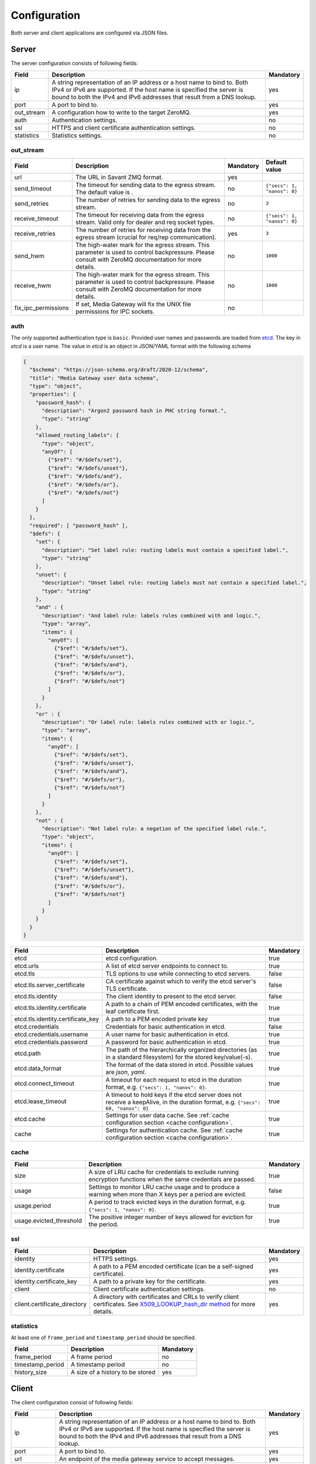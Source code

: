 Configuration
=============

Both server and client applications are configured via JSON files.

Server
------

The server configuration consists of following fields:

.. list-table::
    :header-rows: 1

    * - Field
      - Description
      - Mandatory
    * - ip
      - A string representation of an IP address or a host name to bind to. Both IPv4 or IPv6 are supported. If the host name is specified the server is bound to both the IPv4 and IPv6 addresses that result from a DNS lookup.
      - yes
    * - port
      - A port to bind to.
      - yes
    * - out_stream
      - A configuration how to write to the target ZeroMQ.
      - yes
    * - auth
      - Authentication settings.
      - no
    * - ssl
      - HTTPS and client certificate authentication settings.
      - no
    * - statistics
      - Statistics settings.
      - no

out_stream
^^^^^^^^^^

.. list-table::
    :header-rows: 1

    * - Field
      - Description
      - Mandatory
      - Default value
    * - url
      - The URL in Savant ZMQ format.
      - yes
      -
    * - send_timeout
      - The timeout for sending data to the egress stream. The default value is .
      - no
      - ``{"secs": 1, "nanos": 0}``
    * - send_retries
      - The number of retries for sending data to the egress stream.
      - no
      - ``3``
    * - receive_timeout
      - The timeout for receiving data from the egress stream. Valid only for dealer and req socket types.
      - no
      - ``{"secs": 1, "nanos": 0}``
    * - receive_retries
      - The number of retries for receiving data from the egress stream (crucial for req/rep communication).
      - yes
      - ``3``
    * - send_hwm
      - The high-water mark for the egress stream. This parameter is used to control backpressure. Please consult with ZeroMQ documentation for more details.
      - no
      - ``1000``
    * - receive_hwm
      - The high-water mark for the egress stream. This parameter is used to control backpressure. Please consult with ZeroMQ documentation for more details.
      - no
      - ``1000``
    * - fix_ipc_permissions
      - If set, Media Gateway will fix the UNIX file permissions for IPC sockets.
      - no
      -

auth
^^^^

The only supported authentication type is ``basic``. Provided user names and passwords are loaded from `etcd <https://etcd.io/>`__. The key in `etcd` is a user name. The value in `etcd` is an object in JSON/YAML format with the following schema

.. code-block:: json

    {
      "$schema": "https://json-schema.org/draft/2020-12/schema",
      "title": "Media Gateway user data schema",
      "type": "object",
      "properties": {
        "password_hash": {
          "description": "Argon2 password hash in PHC string format.",
          "type": "string"
        },
        "allowed_routing_labels": {
          "type": "object",
          "anyOf": [
            {"$ref": "#/$defs/set"},
            {"$ref": "#/$defs/unset"},
            {"$ref": "#/$defs/and"},
            {"$ref": "#/$defs/or"},
            {"$ref": "#/$defs/not"}
          ]
        }
      },
      "required": [ "password_hash" ],
      "$defs": {
        "set": {
          "description": "Set label rule: routing labels must contain a specified label.",
          "type": "string"
        },
        "unset": {
          "description": "Unset label rule: routing labels must not contain a specified label.",
          "type": "string"
        },
        "and" : {
          "description": "And label rule: labels rules combined with and logic.",
          "type": "array",
          "items": {
            "anyOf": [
              {"$ref": "#/$defs/set"},
              {"$ref": "#/$defs/unset"},
              {"$ref": "#/$defs/and"},
              {"$ref": "#/$defs/or"},
              {"$ref": "#/$defs/not"}
            ]
          }
        },
        "or" : {
          "description": "Or label rule: labels rules combined with or logic.",
          "type": "array",
          "items": {
            "anyOf": [
              {"$ref": "#/$defs/set"},
              {"$ref": "#/$defs/unset"},
              {"$ref": "#/$defs/and"},
              {"$ref": "#/$defs/or"},
              {"$ref": "#/$defs/not"}
            ]
          }
        },
        "not" : {
          "description": "Not label rule: a negation of the specified label rule.",
          "type": "object",
          "items": {
            "anyOf": [
              {"$ref": "#/$defs/set"},
              {"$ref": "#/$defs/unset"},
              {"$ref": "#/$defs/and"},
              {"$ref": "#/$defs/or"},
              {"$ref": "#/$defs/not"}
            ]
          }
        }
      }
    }

.. list-table::
    :header-rows: 1

    * - Field
      - Description
      - Mandatory
    * - etcd
      - etcd configuration.
      - true
    * - etcd.urls
      - A list of etcd server endpoints to connect to.
      - true
    * - etcd.tls
      - TLS options to use while connecting to etcd servers.
      - false
    * - etcd.tls.server_certificate
      - CA certificate against which to verify the etcd server's TLS certificate.
      - false
    * - etcd.tls.identity
      - The client identity to present to the etcd server.
      - false
    * - etcd.tls.identity.certificate
      - A path to a chain of PEM encoded certificates, with the leaf certificate first.
      - true
    * - etcd.tls.identity.certificate_key
      - A path to a PEM encoded private key
      - true
    * - etcd.credentials
      - Credentials for basic authentication in etcd.
      - false
    * - etcd.credentials.username
      - A user name for basic authentication in etcd.
      - true
    * - etcd.credentials.password
      - A password for basic authentication in etcd.
      - true
    * - etcd.path
      - The path of the hierarchically organized directories (as in a standard filesystem) for the stored key/value(-s).
      - true
    * - etcd.data_format
      - The format of the data stored in etcd. Possible values are `json`, `yaml`.
      - true
    * - etcd.connect_timeout
      - A timeout for each request to etcd in the duration format, e.g. ``{"secs": 1, "nanos": 0}``.
      - true
    * - etcd.lease_timeout
      - A timeout to hold keys if the etcd server does not receive a keepAlive, in the duration format, e.g. ``{"secs": 60, "nanos": 0}``
      - true
    * - etcd.cache
      - Settings for user data cache. See :ref:`cache configuration section <cache configuration>`.
      - true
    * - cache
      - Settings for authentication cache. See :ref:`cache configuration section <cache configuration>`.
      - true

.. _cache configuration:

cache
^^^^^

.. list-table::
    :header-rows: 1

    * - Field
      - Description
      - Mandatory
    * - size
      - A size of LRU cache for credentials to exclude running encryption functions when the same credentials are passed.
      - true
    * - usage
      - Settings to monitor LRU cache usage and to produce a warning when more than X keys per a period are evicted.
      - false
    * - usage.period
      - A period to track evicted keys in the duration format, e.g. ``{"secs": 1, "nanos": 0}``.
      - true
    * - usage.evicted_threshold
      - The positive integer number of keys allowed for eviction for the period.
      - true

ssl
^^^
.. list-table::
    :header-rows: 1

    * - Field
      - Description
      - Mandatory
    * - identity
      - HTTPS settings.
      - yes
    * - identity.certificate
      - A path to a PEM encoded certificate (can be a self-signed certificate).
      - yes
    * - identity.certificate_key
      - A path to a private key for the certificate.
      - yes
    * - client
      - Client certificate authentication settings.
      - no
    * - client.certificate_directory
      - A directory with certificates and CRLs to verify client certificates. See `X509_LOOKUP_hash_dir method <https://www.openssl.org/docs/man1.1.1/man3/X509_LOOKUP_hash_dir.html>`_ for more details.
      - yes

statistics
^^^^^^^^^^

At least one of ``frame_period`` and ``timestamp_period`` should be specified.

.. list-table::
    :header-rows: 1

    * - Field
      - Description
      - Mandatory
    * - frame_period
      - A frame period
      - no
    * - timestamp_period
      - A timestamp period
      - no
    * - history_size
      - A size of a history to be stored
      - yes

Client
------

The client configuration consist of following fields:

.. list-table::
    :header-rows: 1

    * - Field
      - Description
      - Mandatory
    * - ip
      - A string representation of an IP address or a host name to bind to. Both IPv4 or IPv6 are supported. If the host name is specified the server is bound to both the IPv4 and IPv6 addresses that result from a DNS lookup.
      - yes
    * - port
      - A port to bind to.
      - yes
    * - url
      - An endpoint of the media gateway service to accept messages.
      - yes
    * - retry_strategy
      - A strategy how to retry to send a message to the media gateway service. The default value is an exponential strategy with the initial delay 1 ms, the maximum delay 1 sec and the multiplier 2.
      - no
    * - in_stream
      - A configuration how to read from the source ZeroMQ.
      - yes
    * - wait_strategy
      - A strategy how to wait for data from the source ZeroMQ. The default value is 1 ms sleep strategy.
      - no
    * - auth
      - Authentication settings.
      - no
    * - ssl
      - HTTPS and client certificate authentication settings.
      - no
    * - statistics
      - Statistics settings.
      - no

retry_strategy
^^^^^^^^^^^^^^

There is only one retry strategy - exponential. The strategy executes next attempt after the delay which is calculated for each attempt. The delay for the first attempt is the initial delay. The delay for subsequent attempts is calculated as maximum between multiplication of last attempt delay by the specified multiplier and the maximum delay.

Retry strategy is an object with the following schema

.. code-block:: json

    {
      "$schema": "https://json-schema.org/draft/2020-12/schema",
      "title": "Media Gateway Client retry strategy schema",
      "anyOf": [
        {
          "description": "A strategy that executes next attempt after a delay that starts from the initial delay and increases (multiplying by the specified multiplier) with each attempt up to the maximum.",
          "type": "object",
          "properties": {
            "exponential": {
              "type": "object",
              "properties": {
                "initial_delay": {
                  "description": "The delay for the first attempt.",
                  "$ref": "#/$defs/duration"
                },
                "maximum_delay": {
                  "description": "The maximum delay",
                  "$ref": "#/$defs/duration"
                },
                "multiplier": {
                  "description": "A multiplier to calculate the delay for next attempt by multiplying last attempt delay.",
                  "type": "integer",
                  "minimum": 2
                }
              },
              "required": [
                "initial_delay",
                "maximum_delay",
                "multiplier"
              ]
            }
          },
          "required": [
            "exponential"
          ]
        }
      ],
      "$defs": {
        "duration": {
          "description": "A duration composed of a whole number of seconds and a fractional part represented in nanoseconds.",
          "type": "object",
          "properties": {
            "secs": {
              "description": "Duration seconds.",
              "type": "integer",
              "minimum": 0
            },
            "nanos": {
              "description": "Duration nanoseconds.",
              "type": "integer",
              "minimum": 0,
              "maximum": 999999999
            }
          },
          "required": ["secs", "nanos"]
        }
      }
    }

in_stream
^^^^^^^^^

.. list-table::
    :header-rows: 1

    * - Field
      - Description
      - Mandatory
    * - url
      - The URL for the data ingress in Savant ZMQ format.
      - yes
    * - receive_timeout
      - The timeout for receiving data from the ingress stream.
      - yes
    * - receive_hwm
      - The high-water mark for the ingress stream. This parameter is used to control backpressure. Please consult with ZeroMQ documentation for more details.
      - yes
    * - topic_prefix_spec
      - The topic prefix specification for the ingress stream. Possible values are ``{"none": null}``, ``{"source_id": "topic"}`` or ``{"prefix": "prefix"}``
      - yes
    * - source_cache_size
      - The size of the whitelist cache used only when prefix-based filtering is in use. This parameter is used to quickly check if the source ID is in the whitelist or must be checked.
      - yes
    * - fix_ipc_permissions
      - If set, Media Gateway will fix the UNIX file permissions for IPC sockets.
      - no
    * - inflight_ops
      - The maximum number of read messages for non-blocking mode.
      - yes

.. _wait strategy:

wait_strategy
^^^^^^^^^^^^^

There are two wait strategies:

* yield

A strategy that pauses execution using `Tokio yield_now <https://docs.rs/tokio/1.39.2/tokio/task/fn.yield_now.html>`__.

* sleep

A strategy that pauses execution using `tokio_timerfd sleep <https://docs.rs/tokio-timerfd/0.2.0/tokio_timerfd/fn.sleep.html>`__ for the specified duration with nanosecond precision.

Wait strategy is an object with the following schema

.. code-block:: json

    {
      "$schema": "https://json-schema.org/draft/2020-12/schema",
      "title": "Media Gateway Client wait strategy schema",
      "anyOf": [
        {
          "description": "A strategy that pauses execution using https://docs.rs/tokio/1.39.2/tokio/task/fn.yield_now.html.",
          "type": "string",
          "pattern": "^yield$"
        },
        {
          "description": "A strategy that pauses execution using https://docs.rs/tokio-timerfd/0.2.0/tokio_timerfd/fn.sleep.html for the specified duration with nanosecond precision.",
          "type": "object",
          "properties": {
            "sleep": {
              "description": "A duration to sleep composed of a whole number of seconds and a fractional part represented in nanoseconds.",
              "type": "object",
              "properties": {
                "secs": {
                  "description": "Duration seconds.",
                  "type": "integer",
                  "minimum": 0
                },
                "nanos": {
                  "description": "Duration nanoseconds.",
                  "type": "integer",
                  "minimum": 0
                }
              }
            }
          }
        }
      ]
    }

auth
^^^^

The only supported authentication type is ``basic``.

.. code-block:: json

    "auth": {
        "basic": {
            "username": "user",
            "password": "password"
        }
    }

ssl
^^^
.. list-table::
    :header-rows: 1

    * - Field
      - Description
      - Mandatory
    * - server_certificate
      - A path to a self-signed PEM encoded server certificate or PEM encoded CA certificate
      - yes
    * - identity
      - Client certificate authentication settings.
      - no
    * - identity.certificate
      - A path to a chain of PEM encoded X509 certificates, with the leaf certificate first.
      - yes
    * - identity.certificate_key
      - A path to a PEM encoded PKCS #8 formatted private key
      - yes

statistics
^^^^^^^^^^

At least one of ``frame_period`` and ``timestamp_period`` should be specified.

.. list-table::
    :header-rows: 1

    * - Field
      - Description
      - Mandatory
    * - frame_period
      - A frame period
      - no
    * - timestamp_period
      - A timestamp period
      - no
    * - history_size
      - A size of a history to be stored
      - yes


Environment variables in configuration files
--------------------------------------------

You can use environment variables in the configuration file. The syntax is ``${VAR_NAME:-default_value}``. If the environment variable is not set, the default value will be used.

Examples
--------
Examples of configuration files can be found `here <https://github.com/insight-platform/MediaGateway/tree/main/samples/configuration>`_.

